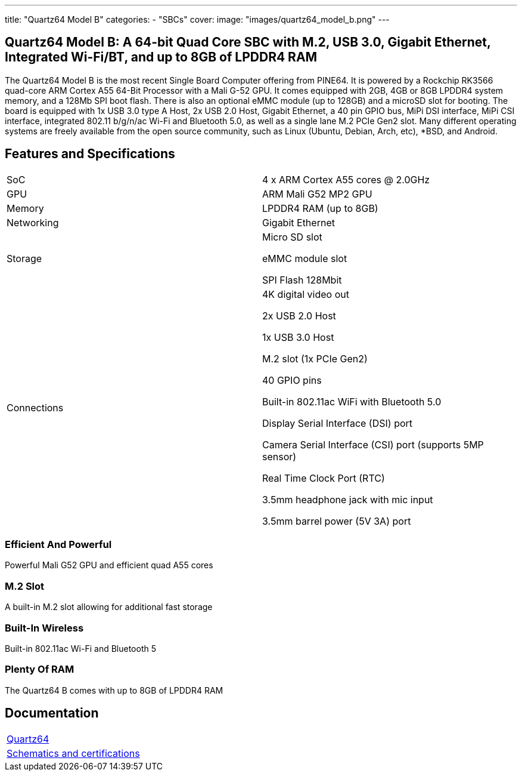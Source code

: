 ---
title: "Quartz64 Model B"
categories: 
  - "SBCs"
cover: 
  image: "images/quartz64_model_b.png"
---

== Quartz64 Model B: A 64-bit Quad Core SBC with M.2, USB 3.0, Gigabit Ethernet, Integrated Wi-Fi/BT, and up to 8GB of LPDDR4 RAM

The Quartz64 Model B is the most recent Single Board Computer offering from PINE64. It is powered by a Rockchip RK3566 quad-core ARM Cortex A55 64-Bit Processor with a Mali G-52 GPU. It comes equipped with 2GB, 4GB or 8GB LPDDR4 system memory, and a 128Mb SPI boot flash. There is also an optional eMMC module (up to 128GB) and a microSD slot for booting. The board is equipped with 1x USB 3.0 type A Host, 2x USB 2.0 Host, Gigabit Ethernet, a 40 pin GPIO bus, MiPi DSI interface, MiPi CSI interface, integrated 802.11 b/g/n/ac Wi-Fi and Bluetooth 5.0, as well as a single lane M.2 PCIe Gen2 slot. Many different operating systems are freely available from the open source community, such as Linux (Ubuntu, Debian, Arch, etc), *BSD, and Android.

== Features and Specifications

[cols="1,1"]
|===
| SoC
| 4 x ARM Cortex A55 cores @ 2.0GHz

| GPU
| ARM Mali G52 MP2 GPU

| Memory
| LPDDR4 RAM (up to 8GB)

| Networking
| Gigabit Ethernet

| Storage
| Micro SD slot

eMMC module slot

SPI Flash 128Mbit

| Connections
| 4K digital video out

2x USB 2.0 Host

1x USB 3.0 Host

M.2 slot (1x PCIe Gen2)

40 GPIO pins

Built-in 802.11ac WiFi with Bluetooth 5.0

Display Serial Interface (DSI) port

Camera Serial Interface (CSI) port (supports 5MP sensor)

Real Time Clock Port (RTC)

3.5mm headphone jack with mic input

3.5mm barrel power (5V 3A) port

|===


=== Efficient And Powerful
Powerful Mali G52 GPU and efficient quad A55 cores

=== M.2 Slot
A built-in M.2 slot allowing for additional fast storage

=== Built-In Wireless
Built-in 802.11ac Wi-Fi and Bluetooth 5

=== Plenty Of RAM
The Quartz64 B comes with up to 8GB of LPDDR4 RAM

== Documentation

[cols="1"]
|===

| link:/documentation/Quartz64/[Quartz64]

| link:/documentation/Quartz64/Further_information/Schematics_and_certifications/[Schematics and certifications]
|===
